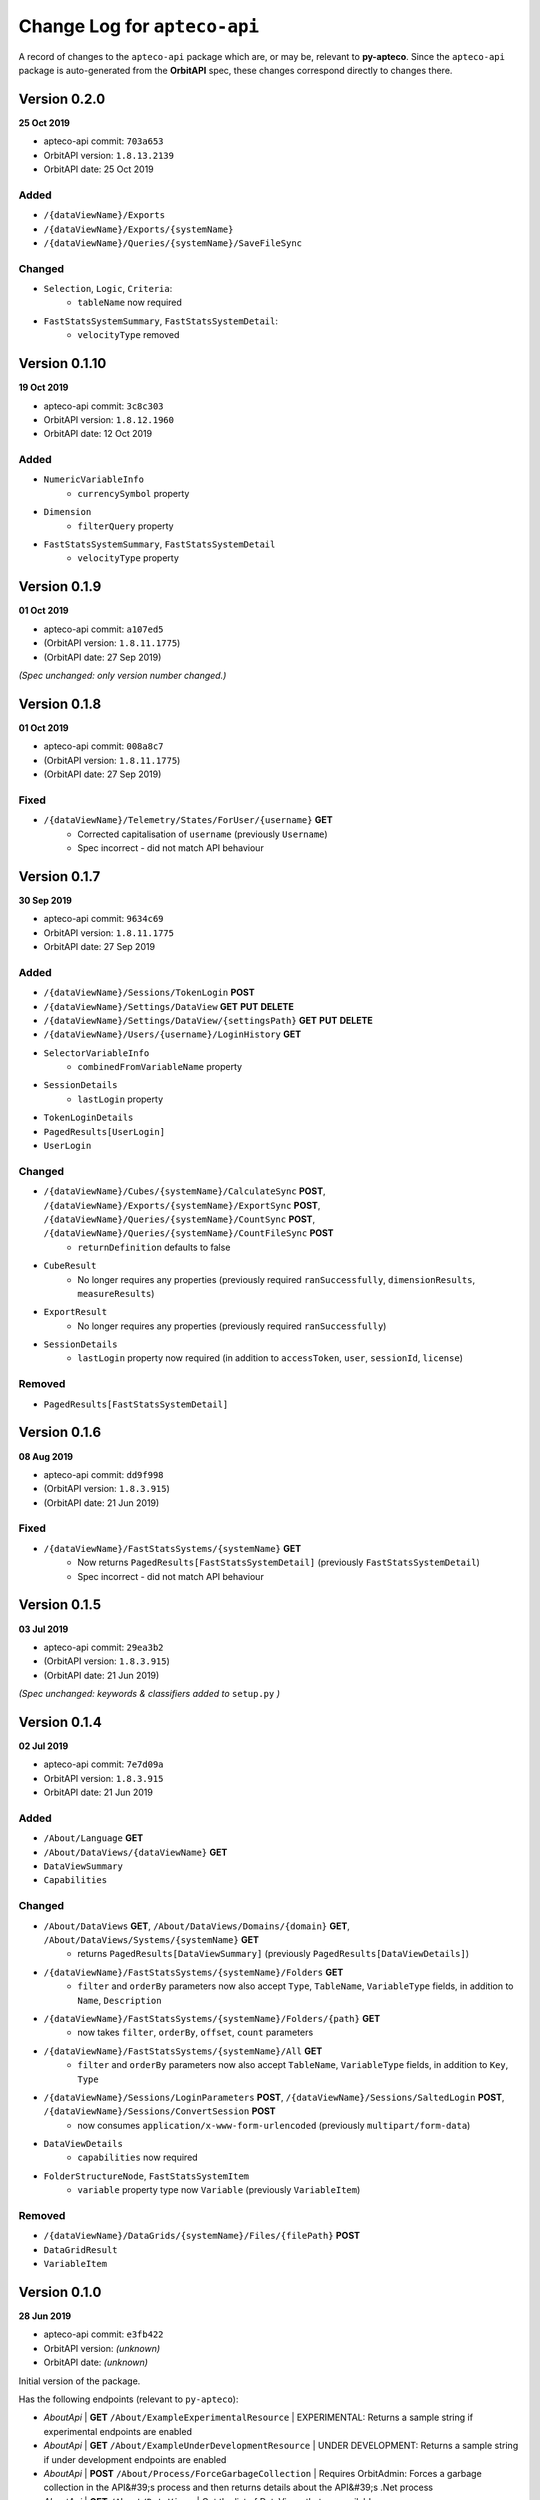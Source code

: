 =============================
Change Log for ``apteco-api``
=============================

A record of changes to the ``apteco-api`` package
which are, or may be, relevant to **py-apteco**.
Since the ``apteco-api`` package is auto-generated from the **OrbitAPI** spec,
these changes correspond directly to changes there.

Version 0.2.0
-------------

**25 Oct 2019**

* apteco-api commit: ``703a653``
* OrbitAPI version: ``1.8.13.2139``
* OrbitAPI date: 25 Oct 2019

Added
^^^^^

* ``/{dataViewName}/Exports``
* ``/{dataViewName}/Exports/{systemName}``
* ``/{dataViewName}/Queries/{systemName}/SaveFileSync``

Changed
^^^^^^^

* ``Selection``, ``Logic``, ``Criteria``:
    - ``tableName`` now required
* ``FastStatsSystemSummary``, ``FastStatsSystemDetail``:
    - ``velocityType`` removed



Version 0.1.10
--------------

**19 Oct 2019**

* apteco-api commit: ``3c8c303``
* OrbitAPI version: ``1.8.12.1960``
* OrbitAPI date: 12 Oct 2019

Added
^^^^^

* ``NumericVariableInfo``
    - ``currencySymbol`` property
* ``Dimension``
    - ``filterQuery`` property
* ``FastStatsSystemSummary``, ``FastStatsSystemDetail``
    - ``velocityType`` property


Version 0.1.9
--------------

**01 Oct 2019**

* apteco-api commit: ``a107ed5``
* (OrbitAPI version: ``1.8.11.1775``)
* (OrbitAPI date: 27 Sep 2019)

*(Spec unchanged: only version number changed.)*


Version 0.1.8
--------------

**01 Oct 2019**

* apteco-api commit: ``008a8c7``
* (OrbitAPI version: ``1.8.11.1775``)
* (OrbitAPI date: 27 Sep 2019)

Fixed
^^^^^

* ``/{dataViewName}/Telemetry/States/ForUser/{username}`` **GET**
    - Corrected capitalisation of ``username`` (previously ``Username``)
    - Spec incorrect - did not match API behaviour


Version 0.1.7
--------------

**30 Sep 2019**

* apteco-api commit: ``9634c69``
* OrbitAPI version: ``1.8.11.1775``
* OrbitAPI date: 27 Sep 2019

Added
^^^^^

* ``/{dataViewName}/Sessions/TokenLogin``  **POST**
* ``/{dataViewName}/Settings/DataView`` **GET** **PUT** **DELETE**
* ``/{dataViewName}/Settings/DataView/{settingsPath}`` **GET** **PUT** **DELETE**
* ``/{dataViewName}/Users/{username}/LoginHistory`` **GET**
* ``SelectorVariableInfo``
    - ``combinedFromVariableName`` property
* ``SessionDetails``
    - ``lastLogin`` property
* ``TokenLoginDetails``
* ``PagedResults[UserLogin]``
* ``UserLogin``

Changed
^^^^^^^

* ``/{dataViewName}/Cubes/{systemName}/CalculateSync`` **POST**, ``/{dataViewName}/Exports/{systemName}/ExportSync`` **POST**, ``/{dataViewName}/Queries/{systemName}/CountSync`` **POST**, ``/{dataViewName}/Queries/{systemName}/CountFileSync`` **POST**
    - ``returnDefinition`` defaults to false
* ``CubeResult``
    - No longer requires any properties (previously required ``ranSuccessfully``, ``dimensionResults``, ``measureResults``)
* ``ExportResult``
    - No longer requires any properties (previously required ``ranSuccessfully``)
* ``SessionDetails``
    - ``lastLogin`` property now required (in addition to ``accessToken``, ``user``, ``sessionId``, ``license``)

Removed
^^^^^^^

* ``PagedResults[FastStatsSystemDetail]``


Version 0.1.6
--------------

**08 Aug 2019**

* apteco-api commit: ``dd9f998``
* (OrbitAPI version: ``1.8.3.915``)
* (OrbitAPI date: 21 Jun 2019)

Fixed
^^^^^

* ``/{dataViewName}/FastStatsSystems/{systemName}`` **GET**
    - Now returns ``PagedResults[FastStatsSystemDetail]`` (previously ``FastStatsSystemDetail``)
    - Spec incorrect - did not match API behaviour


Version 0.1.5
--------------

**03 Jul 2019**

* apteco-api commit: ``29ea3b2``
* (OrbitAPI version: ``1.8.3.915``)
* (OrbitAPI date: 21 Jun 2019)

*(Spec unchanged: keywords & classifiers added to* ``setup.py`` *)*


Version 0.1.4
--------------

**02 Jul 2019**

* apteco-api commit: ``7e7d09a``
* OrbitAPI version: ``1.8.3.915``
* OrbitAPI date: 21 Jun 2019

Added
^^^^^

* ``/About/Language`` **GET**
* ``/About/DataViews/{dataViewName}`` **GET**
* ``DataViewSummary``
* ``Capabilities``

Changed
^^^^^^^

* ``/About/DataViews`` **GET**, ``/About/DataViews/Domains/{domain}`` **GET**, ``/About/DataViews/Systems/{systemName}`` **GET**
    - returns ``PagedResults[DataViewSummary]`` (previously ``PagedResults[DataViewDetails]``)
* ``/{dataViewName}/FastStatsSystems/{systemName}/Folders`` **GET**
    - ``filter`` and ``orderBy`` parameters now also accept ``Type``, ``TableName``, ``VariableType`` fields, in addition to ``Name``, ``Description``
* ``/{dataViewName}/FastStatsSystems/{systemName}/Folders/{path}`` **GET**
    - now takes ``filter``, ``orderBy``, ``offset``, ``count`` parameters
* ``/{dataViewName}/FastStatsSystems/{systemName}/All`` **GET**
    - ``filter`` and ``orderBy`` parameters now also accept ``TableName``, ``VariableType`` fields, in addition to ``Key``, ``Type``
* ``/{dataViewName}/Sessions/LoginParameters`` **POST**, ``/{dataViewName}/Sessions/SaltedLogin`` **POST**, ``/{dataViewName}/Sessions/ConvertSession`` **POST**
    - now consumes ``application/x-www-form-urlencoded`` (previously ``multipart/form-data``)
* ``DataViewDetails``
    - ``capabilities`` now required
* ``FolderStructureNode``, ``FastStatsSystemItem``
    - ``variable`` property type now ``Variable`` (previously ``VariableItem``)

Removed
^^^^^^^

* ``/{dataViewName}/DataGrids/{systemName}/Files/{filePath}`` **POST**
* ``DataGridResult``
* ``VariableItem``


Version 0.1.0
--------------

**28 Jun 2019**

* apteco-api commit: ``e3fb422``
* OrbitAPI version: *(unknown)*
* OrbitAPI date: *(unknown)*

Initial version of the package.

Has the following endpoints (relevant to ``py-apteco``):

* *AboutApi* | **GET** ``/About/ExampleExperimentalResource`` | EXPERIMENTAL: Returns a sample string if experimental endpoints are enabled
* *AboutApi* | **GET** ``/About/ExampleUnderDevelopmentResource`` | UNDER DEVELOPMENT: Returns a sample string if under development endpoints are enabled
* *AboutApi* | **POST** ``/About/Process/ForceGarbageCollection`` | Requires OrbitAdmin: Forces a garbage collection in the API&#39;s process and then returns details about the API&#39;s .Net process
* *AboutApi* | **GET** ``/About/DataViews`` | Get the list of DataViews that are available.
* *AboutApi* | **GET** ``/About/DataViews/Domains/{domain}`` | Get the list of DataViews that are available to users with the specified email domain.
* *AboutApi* | **GET** ``/About/DataViews/Systems/{systemName}`` | Get the list of DataViews that are configured with the given FastStats system.
* *AboutApi* | **GET** ``/About/Endpoints`` | Returns details of all the endpoints in the API
* *AboutApi* | **GET** ``/About/Process`` | Requires OrbitAdmin: Returns details about the API&#39;s .Net process
* *AboutApi* | **GET** ``/About/Version`` | Returns version information about the API
* *CubesApi* | **POST** ``/{dataViewName}/Cubes/{systemName}/CalculateSync`` | EXPERIMENTAL: Calcaultes a cube using the given definition and returns the results.  The data to build the cube from is defined by the base query provided.
* *DataGridsApi* | **POST** ``/{dataViewName}/DataGrids/{systemName}/Files/{filePath}`` | EXPERIMENTAL: Returns the DataGrid from a saved file.
* *DirectoriesApi* | **DELETE** ``/{dataViewName}/Directories/{systemName}/{directoryPath}`` | Deletes directory at location
* *DirectoriesApi* | **GET** ``/{dataViewName}/Directories/{systemName}/{directoryPath}`` | Returns the list of files and subdirectories under the given directory
* *DirectoriesApi* | **GET** ``/{dataViewName}/Directories`` | Returns the list of systems that have access to a filesystem
* *DirectoriesApi* | **GET** ``/{dataViewName}/Directories/{systemName}`` | Returns the list of root directories configured in this FastStats system
* *DirectoriesApi* | **PUT** ``/{dataViewName}/Directories/{systemName}/{directoryPath}`` | Ensure that a directory exists in a location
* *ExportsApi* | **POST** ``/{dataViewName}/Exports/{systemName}/ExportSync`` | EXPERIMENTAL: Exports data using the given export definition and returns the results.  The results might contain the actual data in the \&quot;rows\&quot; part of the result or this might be written to a file.  The data to be exported is defined by the base query provided, along with any limits defined in the export request.
* *FastStatsSystemsApi* | **GET** ``/{dataViewName}/FastStatsSystems/{systemName}/All`` | Gets all FastStats systems items - variables, var codes, tables and folders
* *FastStatsSystemsApi* | **GET** ``/{dataViewName}/FastStatsSystems/{systemName}/Folders/{path}`` | Gets the folder structure for the FastStats system
* *FastStatsSystemsApi* | **GET** ``/{dataViewName}/FastStatsSystems/{systemName}/Folders`` | Gets the items in the root of the FastStats system folder structure
* *FastStatsSystemsApi* | **GET** ``/{dataViewName}/FastStatsSystems/{systemName}`` | Returns some top-level details for the specified FastStats system
* *FastStatsSystemsApi* | **GET** ``/{dataViewName}/FastStatsSystems`` | Returns the list of FastStats systems available
* *FastStatsSystemsApi* | **GET** ``/{dataViewName}/FastStatsSystems/{systemName}/Tables/{tableName}`` | Gets the details for a particular table in the FastStats system
* *FastStatsSystemsApi* | **GET** ``/{dataViewName}/FastStatsSystems/{systemName}/Tables`` | Gets all the tables present in the FastStats system
* *FastStatsSystemsApi* | **GET** ``/{dataViewName}/FastStatsSystems/{systemName}/Variables/{variableName}`` | Gets the details for a particular variable in the FastStats system
* *FastStatsSystemsApi* | **GET** ``/{dataViewName}/FastStatsSystems/{systemName}/Variables/{variableName}/Codes`` | Gets all the categories (var codes) for the specified variable in the FastStats system if it is a selector variable
* *FastStatsSystemsApi* | **GET** ``/{dataViewName}/FastStatsSystems/{systemName}/Variables`` | Gets all the variables present in the FastStats system
* *FastStatsSystemsApi* | **POST** ``/{dataViewName}/FastStatsSystems/{systemName}/RefreshInformationSync`` | Requires OrbitAdmin: An endpoint to request the API refresh any information it holds on the given FastStats system.  This endpoint will wait until the refresh has completed before returning.
* *FilesApi* | **DELETE** ``/{dataViewName}/Files/{systemName}/{filePath}`` | Deletes file at location
* *FilesApi* | **GET** ``/{dataViewName}/Files/{systemName}/{filePath}`` | Returns the contents for a file
* *FilesApi* | **PUT** ``/{dataViewName}/Files/{systemName}/{filePath}`` | Creates or updates a file at a location
* *QueriesApi* | **POST** ``/{dataViewName}/Queries/{systemName}/GetFileSync`` | EXPERIMENTAL: Get the query definition in the specified file
* *QueriesApi* | **POST** ``/{dataViewName}/Queries/{systemName}/CountSync`` | EXPERIMENTAL: Counts the given query and returns the results
* *QueriesApi* | **POST** ``/{dataViewName}/Queries/{systemName}/CountFileSync`` | EXPERIMENTAL: Counts the query in the specified file and returns the results
* *SessionsApi* | **POST** ``/{dataViewName}/Sessions/ConvertSession`` | Creates an API session token from a traditional FastStats session id
* *SessionsApi* | **POST** ``/{dataViewName}/Sessions/LoginParameters`` | Creates a new set of parameters to use when creating a new session via the salted login method.
* *SessionsApi* | **POST** ``/{dataViewName}/Sessions/SaltedLogin`` | Creates a session to use for other API requests
* *SessionsApi* | **POST** ``/{dataViewName}/Sessions/SimpleLogin`` | Creates a session to use for other API requests
* *SessionsApi* | **GET** ``/{dataViewName}/Sessions/{sessionId}`` | Gets some simple user details for the given session id
* *SessionsApi* | **GET** ``/{dataViewName}/Sessions`` | Requires OrbitAdmin: Gets some simple user details for all currently valid sessions.
* *SessionsApi* | **DELETE** ``/{dataViewName}/Sessions/{sessionId}`` | Logs out the specified session
